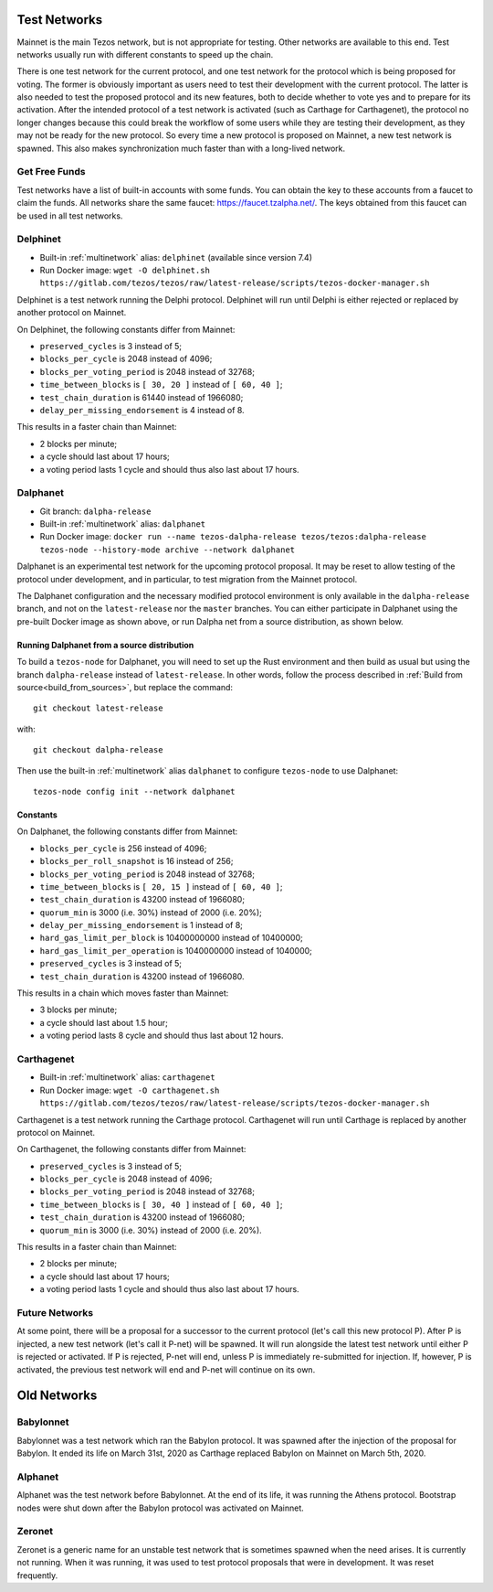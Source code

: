 .. _test-networks:

Test Networks
=============

Mainnet is the main Tezos network, but is not appropriate for testing.
Other networks are available to this end. Test networks usually run
with different constants to speed up the chain.

There is one test network for the current protocol, and one test
network for the protocol which is being proposed for voting. The
former is obviously important as users need to test their development
with the current protocol. The latter is also needed to test the proposed
protocol and its new features, both to decide whether to vote yes and
to prepare for its activation. After the intended protocol of a test
network is activated (such as Carthage for Carthagenet), the protocol
no longer changes because this could break the workflow of some users
while they are testing their development, as they may not be ready for
the new protocol. So every time a new protocol is proposed on Mainnet,
a new test network is spawned. This also makes synchronization much
faster than with a long-lived network.

Get Free Funds
--------------

Test networks have a list of built-in accounts with some funds.
You can obtain the key to these accounts from a faucet to claim the funds.
All networks share the same faucet: https://faucet.tzalpha.net/.
The keys obtained from this faucet can be used in all test networks.

Delphinet
---------

- Built-in :ref:`multinetwork` alias: ``delphinet`` (available since version 7.4)
- Run Docker image: ``wget -O delphinet.sh https://gitlab.com/tezos/tezos/raw/latest-release/scripts/tezos-docker-manager.sh``

Delphinet is a test network running the Delphi protocol.
Delphinet will run until Delphi is either rejected or replaced by another protocol on Mainnet.

On Delphinet, the following constants differ from Mainnet:

- ``preserved_cycles`` is 3 instead of 5;
- ``blocks_per_cycle`` is 2048 instead of 4096;
- ``blocks_per_voting_period`` is 2048 instead of 32768;
- ``time_between_blocks`` is ``[ 30, 20 ]`` instead of ``[ 60, 40 ]``;
- ``test_chain_duration`` is 61440 instead of 1966080;
- ``delay_per_missing_endorsement`` is 4 instead of 8.

This results in a faster chain than Mainnet:

- 2 blocks per minute;
- a cycle should last about 17 hours;
- a voting period lasts 1 cycle and should thus also last about 17 hours.

Dalphanet
---------

- Git branch: ``dalpha-release``
- Built-in :ref:`multinetwork` alias: ``dalphanet``
- Run Docker image: ``docker run --name tezos-dalpha-release tezos/tezos:dalpha-release tezos-node --history-mode archive --network dalphanet``

Dalphanet is an experimental test network for the upcoming protocol
proposal. It may be reset to allow testing of the protocol under
development, and in particular, to test migration from the Mainnet
protocol.

The Dalphanet configuration and the necessary modified protocol
environment is only available in the ``dalpha-release`` branch, and
not on the ``latest-release`` nor the ``master`` branches. You can
either participate in Dalphanet using the pre-built Docker image as
shown above, or run Dalpha net from a source distribution, as shown
below.

Running Dalphanet from a source distribution
~~~~~~~~~~~~~~~~~~~~~~~~~~~~~~~~~~~~~~~~~~~~

To build a ``tezos-node`` for Dalphanet, you will need to set up the
Rust environment and then build as usual but using the branch
``dalpha-release`` instead of ``latest-release``. In other words,
follow the process described in :ref:`Build from
source<build_from_sources>`, but replace the command::

    git checkout latest-release

with::

    git checkout dalpha-release

Then use the built-in :ref:`multinetwork` alias ``dalphanet`` to configure
``tezos-node`` to use Dalphanet: ::

    tezos-node config init --network dalphanet

Constants
~~~~~~~~~

On Dalphanet, the following constants differ from Mainnet:

- ``blocks_per_cycle`` is 256 instead of 4096;
- ``blocks_per_roll_snapshot`` is 16 instead of 256;
- ``blocks_per_voting_period`` is 2048 instead of 32768;
- ``time_between_blocks`` is ``[ 20, 15 ]`` instead of ``[ 60, 40 ]``;
- ``test_chain_duration`` is 43200 instead of 1966080;
- ``quorum_min`` is 3000 (i.e. 30%) instead of 2000 (i.e. 20%);
- ``delay_per_missing_endorsement`` is 1 instead of 8;
- ``hard_gas_limit_per_block`` is 10400000000 instead of 10400000;
- ``hard_gas_limit_per_operation`` is 1040000000 instead of 1040000;
- ``preserved_cycles`` is 3 instead of 5;
- ``test_chain_duration`` is 43200 instead of 1966080.

This results in a chain which moves faster than Mainnet:

- 3 blocks per minute;
- a cycle should last about 1.5 hour;
- a voting period lasts 8 cycle and should thus last about 12 hours.

Carthagenet
-----------

- Built-in :ref:`multinetwork` alias: ``carthagenet``
- Run Docker image: ``wget -O carthagenet.sh https://gitlab.com/tezos/tezos/raw/latest-release/scripts/tezos-docker-manager.sh``

Carthagenet is a test network running the Carthage protocol.
Carthagenet will run until Carthage is replaced by another protocol on Mainnet.

On Carthagenet, the following constants differ from Mainnet:

- ``preserved_cycles`` is 3 instead of 5;
- ``blocks_per_cycle`` is 2048 instead of 4096;
- ``blocks_per_voting_period`` is 2048 instead of 32768;
- ``time_between_blocks`` is ``[ 30, 40 ]`` instead of ``[ 60, 40 ]``;
- ``test_chain_duration`` is 43200 instead of 1966080;
- ``quorum_min`` is 3000 (i.e. 30%) instead of 2000 (i.e. 20%).

This results in a faster chain than Mainnet:

- 2 blocks per minute;
- a cycle should last about 17 hours;
- a voting period lasts 1 cycle and should thus also last about 17 hours.

Future Networks
---------------

At some point, there will be a proposal for a successor to the current
protocol (let's call this new protocol P). After P is injected, a new test network
(let's call it P-net) will be spawned. It will run alongside the latest
test network until either P is rejected or activated. If P is rejected, P-net will
end, unless P is immediately re-submitted for injection. If, however,
P is activated, the previous test network will end and P-net will continue on its own.

Old Networks
============

Babylonnet
----------

Babylonnet was a test network which ran the Babylon protocol.
It was spawned after the injection of the proposal for Babylon.
It ended its life on March 31st, 2020 as Carthage
replaced Babylon on Mainnet on March 5th, 2020.

Alphanet
--------

Alphanet was the test network before Babylonnet. At the end of its life,
it was running the Athens protocol. Bootstrap nodes were shut down after
the Babylon protocol was activated on Mainnet.

Zeronet
-------

Zeronet is a generic name for an unstable test network that is sometimes spawned
when the need arises. It is currently not running. When it was running, it was used
to test protocol proposals that were in development. It was reset frequently.
